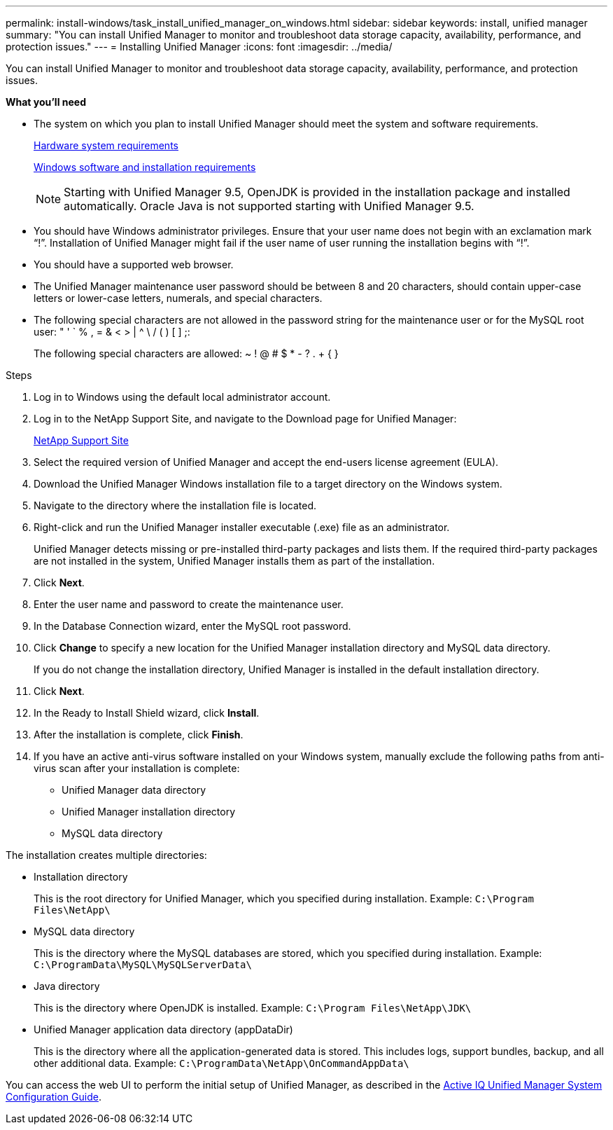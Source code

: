 ---
permalink: install-windows/task_install_unified_manager_on_windows.html
sidebar: sidebar
keywords: install, unified manager
summary: "You can install Unified Manager to monitor and troubleshoot data storage capacity, availability, performance, and protection issues."
---
= Installing Unified Manager
:icons: font
:imagesdir: ../media/

[.lead]
You can install Unified Manager to monitor and troubleshoot data storage capacity, availability, performance, and protection issues.

*What you'll need*

* The system on which you plan to install Unified Manager should meet the system and software requirements.
+
link:concept_virtual_infrastructure_or_hardware_system_requirements.html[Hardware system requirements]
+
link:reference_windows_software_and_installation_requirements.html[Windows software and installation requirements]
+
[NOTE]
====
Starting with Unified Manager 9.5, OpenJDK is provided in the installation package and installed automatically. Oracle Java is not supported starting with Unified Manager 9.5.
====

* You should have Windows administrator privileges. Ensure that your user name does not begin with an exclamation mark "`!`". Installation of Unified Manager might fail if the user name of user running the installation begins with "`!`".
* You should have a supported web browser.
* The Unified Manager maintenance user password should be between 8 and 20 characters, should contain upper-case letters or lower-case letters, numerals, and special characters.
* The following special characters are not allowed in the password string for the maintenance user or for the MySQL root user: " ' ` % , = & < > | {caret} \ / ( ) [ ] ;:
+
The following special characters are allowed: ~ ! @ # $ * - ? . + { }

.Steps

. Log in to Windows using the default local administrator account.
. Log in to the NetApp Support Site, and navigate to the Download page for Unified Manager:
+
https://mysupport.netapp.com/site/products/all/details/activeiq-unified-manager/downloads-tab[NetApp Support Site]
. Select the required version of Unified Manager and accept the end-users license agreement (EULA).
. Download the Unified Manager Windows installation file to a target directory on the Windows system.
. Navigate to the directory where the installation file is located.
. Right-click and run the Unified Manager installer executable (.exe) file as an administrator.
+
Unified Manager detects missing or pre-installed third-party packages and lists them. If the required third-party packages are not installed in the system, Unified Manager installs them as part of the installation.

. Click *Next*.
. Enter the user name and password to create the maintenance user.
. In the Database Connection wizard, enter the MySQL root password.
. Click *Change* to specify a new location for the Unified Manager installation directory and MySQL data directory.
+
If you do not change the installation directory, Unified Manager is installed in the default installation directory.

. Click *Next*.
. In the Ready to Install Shield wizard, click *Install*.
. After the installation is complete, click *Finish*.
. If you have an active anti-virus software installed on your Windows system, manually exclude the following paths from anti-virus scan after your installation is complete:

* Unified Manager data directory
* Unified Manager installation directory
* MySQL data directory

The installation creates multiple directories:

* Installation directory
+
This is the root directory for Unified Manager, which you specified during installation. Example: `C:\Program Files\NetApp\`

* MySQL data directory
+
This is the directory where the MySQL databases are stored, which you specified during installation. Example: `C:\ProgramData\MySQL\MySQLServerData\`

* Java directory
+
This is the directory where OpenJDK is installed. Example: `C:\Program Files\NetApp\JDK\`

* Unified Manager application data directory (appDataDir)
+
This is the directory where all the application-generated data is stored. This includes logs, support bundles, backup, and all other additional data. Example: `C:\ProgramData\NetApp\OnCommandAppData\`

You can access the web UI to perform the initial setup of Unified Manager, as described in the link:../config/concept_configure_unified_manager.html[Active IQ Unified Manager System Configuration Guide].
